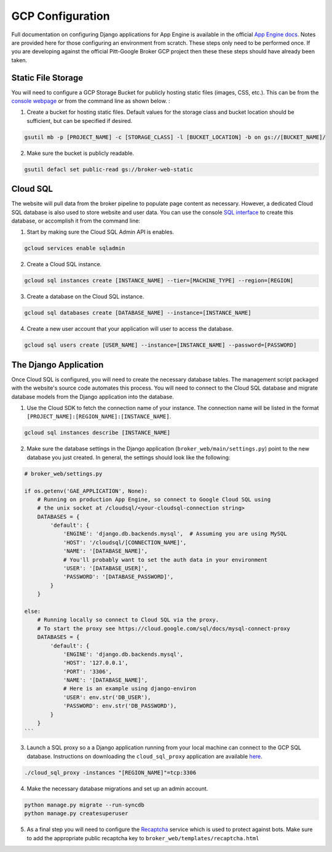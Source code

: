 GCP Configuration
=================

Full documentation on configuring Django applications for App Engine is
available in the official `App Engine docs`_. Notes are provided here for those
configuring an environment from scratch. These steps only need to be performed
once. If you are developing against the official Pitt-Google Broker GCP
project then these these steps should have already been taken.

Static File Storage
-------------------

You will need to configure a GCP Storage Bucket for publicly hosting
static files (images, CSS, etc.). This can be from the
`console webpage <https://console.cloud.google.com/storage/>`_
or from the command line as shown below. :

1. Create a bucket for hosting static files. Default values for the storage class
   and bucket location should be sufficient, but can be specified if desired.

.. code-block:: bash

   gsutil mb -p [PROJECT_NAME] -c [STORAGE_CLASS] -l [BUCKET_LOCATION] -b on gs://[BUCKET_NAME]/


2. Make sure the bucket is publicly readable.

.. code-block:: bash

   gsutil defacl set public-read gs://broker-web-static

Cloud SQL
---------

The website will pull data from the broker pipeline to populate page content
as necessary. However, a dedicated Cloud SQL database is also used to store
website and user data. You can use the console
`SQL interface <https://console.cloud.google.com/sql/>`_
to create this database, or accomplish it from the command line:

1. Start by making sure the Cloud SQL Admin API is enables.

.. code-block:: bash

   gcloud services enable sqladmin


2. Create a Cloud SQL instance.

.. code-block:: bash

   gcloud sql instances create [INSTANCE_NAME] --tier=[MACHINE_TYPE] --region=[REGION]


3. Create a database on the Cloud SQL instance.

.. code-block:: bash

   gcloud sql databases create [DATABASE_NAME] --instance=[INSTANCE_NAME]


4. Create a new user account that your application will user to access the database.

.. code-block:: bash

   gcloud sql users create [USER_NAME] --instance=[INSTANCE_NAME] --password=[PASSWORD]


The Django Application
----------------------

Once Cloud SQL is configured, you will need to create the necessary database
tables. The management script packaged with the website's source code
automates this process.
You will need to connect to the Cloud SQL database and migrate
database models from the Django application into the database.

1. Use the Cloud SDK to fetch the connection name of your instance.
   The connection name will be listed in the format
   ``[PROJECT_NAME]:[REGION_NAME]:[INSTANCE_NAME]``.

.. code-block:: bash

   gcloud sql instances describe [INSTANCE_NAME]

2. Make sure the database settings in the Django application
   (``broker_web/main/settings.py``) point to the new database you just
   created. In general, the settings should look like the following:

.. code-block:: bash

   # broker_web/settings.py

   if os.getenv('GAE_APPLICATION', None):
       # Running on production App Engine, so connect to Google Cloud SQL using
       # the unix socket at /cloudsql/<your-cloudsql-connection string>
       DATABASES = {
           'default': {
               'ENGINE': 'django.db.backends.mysql',  # Assuming you are using MySQL
               'HOST': '/cloudsql/[CONNECTION_NAME]',
               'NAME': '[DATABASE_NAME]',
               # You'll probably want to set the auth data in your environment
               'USER': '[DATABASE_USER]',
               'PASSWORD': '[DATABASE_PASSWORD]',
           }
       }

   else:
       # Running locally so connect to Cloud SQL via the proxy.
       # To start the proxy see https://cloud.google.com/sql/docs/mysql-connect-proxy
       DATABASES = {
           'default': {
               'ENGINE': 'django.db.backends.mysql',
               'HOST': '127.0.0.1',
               'PORT': '3306',
               'NAME': '[DATABASE_NAME]',
               # Here is an example using django-environ
               'USER': env.str('DB_USER'),
               'PASSWORD': env.str('DB_PASSWORD'),
           }
       }
   ```

3. Launch a SQL proxy so a a Django application running from your local machine
   can connect to the GCP SQL database. Instructions on downloading the
   ``cloud_sql_proxy`` application are available
   `here <https://cloud.google.com/sql/docs/mysql/sql-proxy>`_.


.. code-block:: bash

   ./cloud_sql_proxy -instances "[REGION_NAME]"=tcp:3306


4. Make the necessary database migrations and set up an admin account.

.. code-block:: bash

   python manage.py migrate --run-syncdb
   python manage.py createsuperuser

5. As a final step you will need to configure the `Recaptcha`_ service which
   is used to protect against bots. Make sure to add the appropriate public
   recaptcha key to ``broker_web/templates/recaptcha.html``

.. _App Engine docs: https://cloud.google.com/python/django/appengine](https://cloud.google.com/python/django/appengine
.. _Recaptcha: https://www.google.com/recaptcha/
